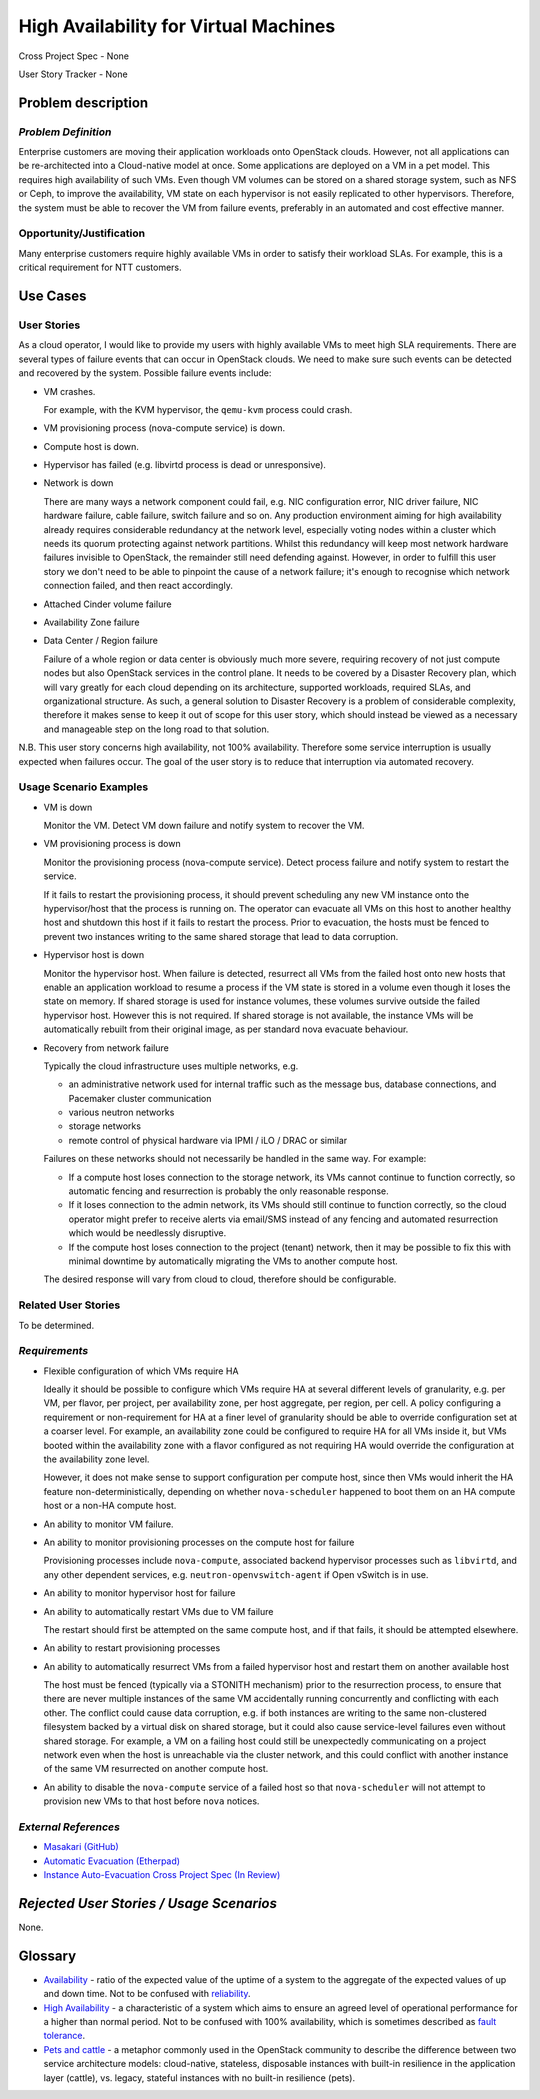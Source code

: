 ======================================
High Availability for Virtual Machines
======================================

Cross Project Spec - None

User Story Tracker - None

Problem description
-------------------

*Problem Definition*
++++++++++++++++++++

Enterprise customers are moving their application workloads onto OpenStack
clouds. However, not all applications can be re-architected into a
Cloud-native model at once. Some applications are deployed on a VM in a pet
model. This requires high availability of such VMs. Even though VM volumes can
be stored on a shared storage system, such as NFS or Ceph, to improve the
availability, VM state on each hypervisor is not easily replicated to other
hypervisors. Therefore, the system must be able to recover the VM
from failure events, preferably in an automated and cost effective manner.

Opportunity/Justification
+++++++++++++++++++++++++

Many enterprise customers require highly available VMs in order to satisfy their
workload SLAs. For example, this is a critical requirement for NTT customers.

Use Cases
---------

User Stories
++++++++++++

As a cloud operator, I would like to provide my users with highly available
VMs to meet high SLA requirements. There are several types of failure
events that can occur in OpenStack clouds. We need to make sure such events
can be detected and recovered by the system. Possible failure events include:

* VM crashes.

  For example, with the KVM hypervisor, the ``qemu-kvm`` process could crash.

* VM provisioning process (nova-compute service) is down.

* Compute host is down.

* Hypervisor has failed (e.g. libvirtd process is dead or unresponsive).

* Network is down

  There are many ways a network component could fail, e.g. NIC
  configuration error, NIC driver failure, NIC hardware failure, cable
  failure, switch failure and so on. Any production environment aiming
  for high availability already requires considerable redundancy at
  the network level, especially voting nodes within a cluster which
  needs its quorum protecting against network partitions. Whilst this
  redundancy will keep most network hardware failures invisible to
  OpenStack, the remainder still need defending against. However, in
  order to fulfill this user story we don't need to be able to
  pinpoint the cause of a network failure; it's enough to recognise
  which network connection failed, and then react accordingly.

* Attached Cinder volume failure

* Availability Zone failure

* Data Center / Region failure

  Failure of a whole region or data center is obviously much more severe,
  requiring recovery of not just compute nodes but also OpenStack services in
  the control plane.  It needs to be covered by a Disaster Recovery plan,
  which will vary greatly for each cloud depending on its architecture,
  supported workloads, required SLAs, and organizational structure.  As such,
  a general solution to Disaster Recovery is a problem of considerable
  complexity, therefore it makes sense to keep it out of scope for this user
  story, which should instead be viewed as a necessary and manageable step on
  the long road to that solution.

N.B. This user story concerns high availability, not 100% availability.
Therefore some service interruption is usually expected when failures occur.
The goal of the user story is to reduce that interruption via automated recovery.

Usage Scenario Examples
+++++++++++++++++++++++

* VM is down

  Monitor the VM. Detect VM down failure and notify system to recover the VM.

* VM provisioning process is down

  Monitor the provisioning process (nova-compute service). Detect
  process failure and notify system to restart the service.

  If it fails to restart the provisioning process, it should prevent scheduling
  any new VM instance onto the hypervisor/host that the process is running on.
  The operator can evacuate all VMs on this host to another healthy host and
  shutdown this host if it fails to restart the process. Prior to evacuation,
  the hosts must be fenced to prevent two instances writing to the same shared
  storage that lead to data corruption.

* Hypervisor host is down

  Monitor the hypervisor host. When failure is detected, resurrect
  all VMs from the failed host onto new hosts that enable an
  application workload to resume a process if the VM state is stored in a
  volume even though it loses the state on memory. If shared storage is used
  for instance volumes, these volumes survive outside the failed hypervisor
  host. However this is not required. If shared storage is not available,
  the instance VMs will be automatically rebuilt from their original image, as
  per standard nova evacuate behaviour.

* Recovery from network failure

  Typically the cloud infrastructure uses multiple networks, e.g.

  - an administrative network used for internal traffic such as the message bus,
    database connections, and Pacemaker cluster communication

  - various neutron networks

  - storage networks

  - remote control of physical hardware via IPMI / iLO / DRAC or similar

  Failures on these networks should not necessarily be handled in the same
  way.  For example:

  - If a compute host loses connection to the storage network, its VMs cannot
    continue to function correctly, so automatic fencing and resurrection is
    probably the only reasonable response.

  - If it loses connection to the admin network, its VMs should still continue
    to function correctly, so the cloud operator might prefer to receive
    alerts via email/SMS instead of any fencing and automated resurrection
    which would be needlessly disruptive.

  - If the compute host loses connection to the project (tenant) network, then
    it may be possible to fix this with minimal downtime by automatically
    migrating the VMs to another compute host.

  The desired response will vary from cloud to cloud, therefore should be
  configurable.

Related User Stories
++++++++++++++++++++
To be determined.


*Requirements*
++++++++++++++

* Flexible configuration of which VMs require HA

  Ideally it should be possible to configure which VMs require HA at
  several different levels of granularity, e.g. per VM, per flavor,
  per project, per availability zone, per host aggregate, per region,
  per cell.  A policy configuring a requirement or non-requirement for
  HA at a finer level of granularity should be able to override
  configuration set at a coarser level.  For example, an availability
  zone could be configured to require HA for all VMs inside it, but
  VMs booted within the availability zone with a flavor configured as
  not requiring HA would override the configuration at the
  availability zone level.

  However, it does not make sense to support configuration per compute
  host, since then VMs would inherit the HA feature
  non-deterministically, depending on whether ``nova-scheduler``
  happened to boot them on an HA compute host or a non-HA compute
  host.

* An ability to monitor VM failure.

* An ability to monitor provisioning processes on the compute host for failure

  Provisioning processes include ``nova-compute``, associated backend
  hypervisor processes such as ``libvirtd``, and any other dependent
  services, e.g. ``neutron-openvswitch-agent`` if Open vSwitch is in use.

* An ability to monitor hypervisor host for failure

* An ability to automatically restart VMs due to VM failure

  The restart should first be attempted on the same compute host, and if that
  fails, it should be attempted elsewhere.

* An ability to restart provisioning processes

* An ability to automatically resurrect VMs from a failed hypervisor host
  and restart them on another available host

  The host must be fenced (typically via a STONITH mechanism) prior to the
  resurrection process, to ensure that there are never multiple instances of
  the same VM accidentally running concurrently and conflicting with each
  other.  The conflict could cause data corruption, e.g. if both instances are
  writing to the same non-clustered filesystem backed by a virtual disk on
  shared storage, but it could also cause service-level failures even without
  shared storage.  For example, a VM on a failing host could still be
  unexpectedly communicating on a project network even when the host is
  unreachable via the cluster network, and this could conflict with 
  another instance of the same VM resurrected on another compute host.

* An ability to disable the ``nova-compute`` service of a failed host so
  that ``nova-scheduler`` will not attempt to provision new VMs to that
  host before ``nova`` notices.

*External References*
+++++++++++++++++++++

* `Masakari (GitHub) <https://github.com/ntt-sic/masakari>`_
* `Automatic Evacuation (Etherpad) <https://etherpad.openstack.org/p/automatic-evacuation>`_
* `Instance Auto-Evacuation Cross Project Spec (In Review) <https://review.openstack.org/#/c/257809>`_

*Rejected User Stories / Usage Scenarios*
-----------------------------------------

None.

Glossary
--------

* `Availability <https://en.wikipedia.org/wiki/Availability>`_ -
  ratio of the expected value of the uptime of a system
  to the aggregate of the expected values of up and down time.
  Not to be confused with
  `reliability <https://en.wikipedia.org/wiki/Reliability_engineering>`_.

* `High Availability <https://en.wikipedia.org/wiki/High_availability>`_ -
  a characteristic of a system which aims to ensure an agreed level of
  operational performance for a higher than normal period.  Not to be
  confused with 100% availability, which is sometimes described as
  `fault tolerance <https://en.wikipedia.org/wiki/Fault_tolerance>`_.

* `Pets and cattle
  <http://www.theregister.co.uk/2013/03/18/servers_pets_or_cattle_cern/>`_ -
  a metaphor commonly used in the OpenStack community to describe the
  difference between two service architecture models: cloud-native,
  stateless, disposable instances with built-in resilience in the
  application layer (cattle), vs. legacy, stateful instances with no
  built-in resilience (pets).
